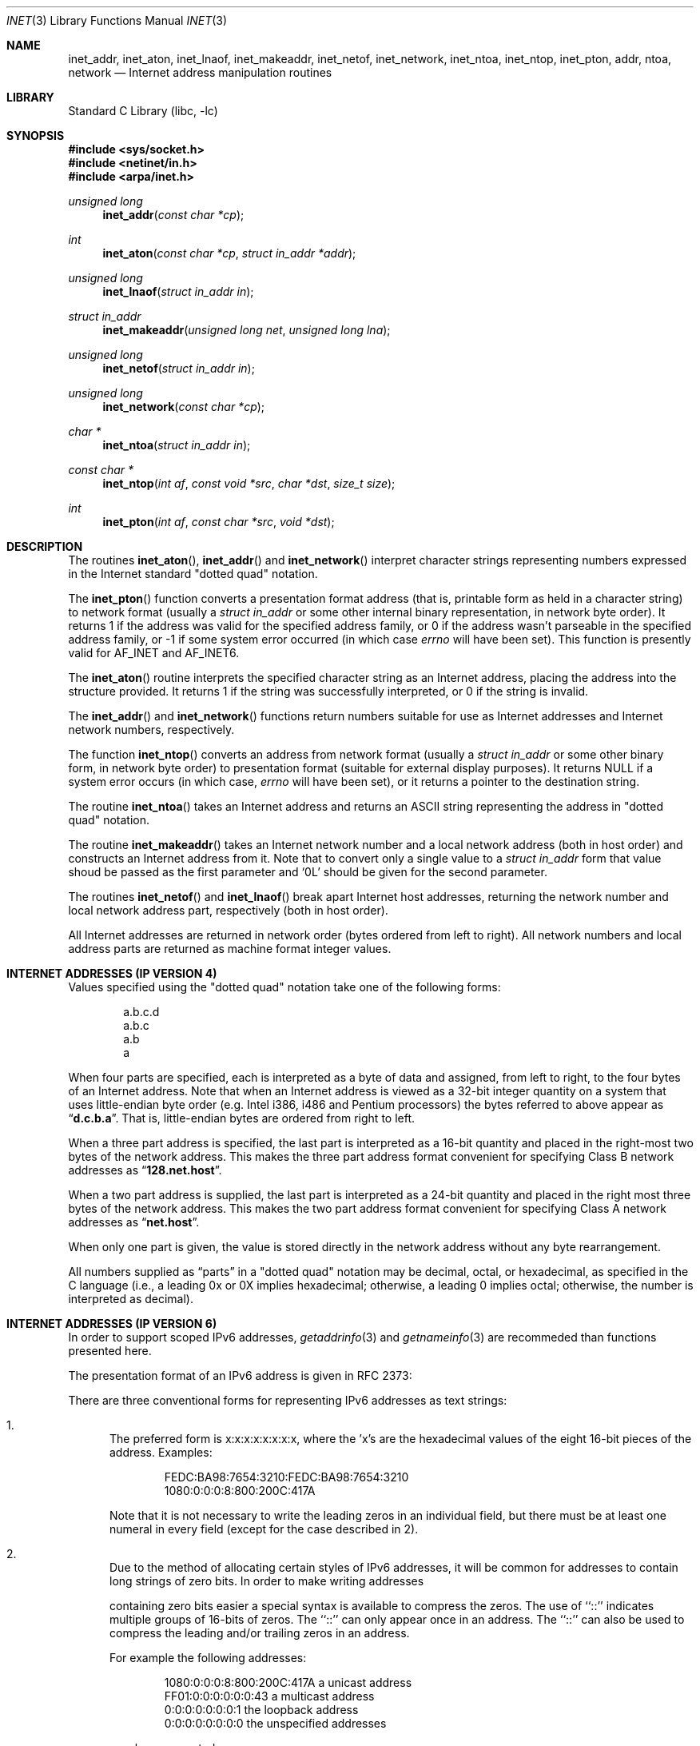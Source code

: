 .\"	$NetBSD: inet.3,v 1.13.6.1 2000/06/23 16:17:35 minoura Exp $
.\"
.\" Copyright (c) 1983, 1990, 1991, 1993
.\"	The Regents of the University of California.  All rights reserved.
.\"
.\" Redistribution and use in source and binary forms, with or without
.\" modification, are permitted provided that the following conditions
.\" are met:
.\" 1. Redistributions of source code must retain the above copyright
.\"    notice, this list of conditions and the following disclaimer.
.\" 2. Redistributions in binary form must reproduce the above copyright
.\"    notice, this list of conditions and the following disclaimer in the
.\"    documentation and/or other materials provided with the distribution.
.\" 3. All advertising materials mentioning features or use of this software
.\"    must display the following acknowledgement:
.\"	This product includes software developed by the University of
.\"	California, Berkeley and its contributors.
.\" 4. Neither the name of the University nor the names of its contributors
.\"    may be used to endorse or promote products derived from this software
.\"    without specific prior written permission.
.\"
.\" THIS SOFTWARE IS PROVIDED BY THE REGENTS AND CONTRIBUTORS ``AS IS'' AND
.\" ANY EXPRESS OR IMPLIED WARRANTIES, INCLUDING, BUT NOT LIMITED TO, THE
.\" IMPLIED WARRANTIES OF MERCHANTABILITY AND FITNESS FOR A PARTICULAR PURPOSE
.\" ARE DISCLAIMED.  IN NO EVENT SHALL THE REGENTS OR CONTRIBUTORS BE LIABLE
.\" FOR ANY DIRECT, INDIRECT, INCIDENTAL, SPECIAL, EXEMPLARY, OR CONSEQUENTIAL
.\" DAMAGES (INCLUDING, BUT NOT LIMITED TO, PROCUREMENT OF SUBSTITUTE GOODS
.\" OR SERVICES; LOSS OF USE, DATA, OR PROFITS; OR BUSINESS INTERRUPTION)
.\" HOWEVER CAUSED AND ON ANY THEORY OF LIABILITY, WHETHER IN CONTRACT, STRICT
.\" LIABILITY, OR TORT (INCLUDING NEGLIGENCE OR OTHERWISE) ARISING IN ANY WAY
.\" OUT OF THE USE OF THIS SOFTWARE, EVEN IF ADVISED OF THE POSSIBILITY OF
.\" SUCH DAMAGE.
.\"
.\"     @(#)inet.3	8.1 (Berkeley) 6/4/93
.\"
.Dd June 18, 1997
.Dt INET 3
.Os
.Sh NAME
.Nm inet_addr ,
.Nm inet_aton ,
.Nm inet_lnaof ,
.Nm inet_makeaddr ,
.Nm inet_netof ,
.Nm inet_network ,
.Nm inet_ntoa ,
.Nm inet_ntop ,
.Nm inet_pton ,
.Nm addr ,
.Nm ntoa ,
.Nm network
.Nd Internet address manipulation routines
.Sh LIBRARY
.Lb libc
.Sh SYNOPSIS
.Fd #include <sys/socket.h>
.Fd #include <netinet/in.h>
.Fd #include <arpa/inet.h>
.Ft unsigned long
.Fn inet_addr "const char *cp"
.Ft int
.Fn inet_aton "const char *cp" "struct in_addr *addr"
.Ft unsigned long
.Fn inet_lnaof "struct in_addr in"
.Ft struct in_addr
.Fn inet_makeaddr "unsigned long net" "unsigned long lna"
.Ft unsigned long
.Fn inet_netof "struct in_addr in"
.Ft unsigned long
.Fn inet_network "const char *cp"
.Ft char *
.Fn inet_ntoa "struct in_addr in"
.Ft const char *
.Fn inet_ntop "int af" "const void *src" "char *dst" "size_t size"
.Ft int
.Fn inet_pton "int af" "const char *src" "void *dst"
.Sh DESCRIPTION
The routines
.Fn inet_aton ,
.Fn inet_addr
and
.Fn inet_network
interpret character strings representing
numbers expressed in the Internet standard
.Qq dotted quad
notation.
.Pp
The
.Fn inet_pton
function converts a presentation format address (that is, printable form
as held in a character string) to network format (usually a
.Ft struct in_addr
or some other internal binary representation, in network byte order).
It returns 1 if the address was valid for the specified address family, or
0 if the address wasn't parseable in the specified address family, or -1
if some system error occurred (in which case
.Va errno
will have been set).
This function is presently valid for
.Dv AF_INET
and
.Dv AF_INET6 .
.Pp
The
.Fn inet_aton
routine interprets the specified character string as an Internet address,
placing the address into the structure provided.
It returns 1 if the string was successfully interpreted,
or 0 if the string is invalid.
.Pp
The
.Fn inet_addr
and
.Fn inet_network
functions return numbers suitable for use
as Internet addresses and Internet network
numbers, respectively.
.Pp
The function
.Fn inet_ntop
converts an address from network format (usually a
.Ft struct in_addr
or some other binary form, in network byte order) to presentation format
(suitable for external display purposes).
It returns NULL if a system error occurs (in which case,
.Va errno
will have been set), or it returns a pointer to the destination string.
.Pp
The routine
.Fn inet_ntoa
takes an Internet address and returns an
.Tn ASCII
string representing the address in
.Qq dotted quad
notation.
.Pp
The routine
.Fn inet_makeaddr
takes an Internet network number and a local network address (both in
host order) and constructs an Internet address from it.
Note that to convert only a single value to a
.Ft struct in_addr
form that value shoud be passed as the first parameter and
.Ql 0L
should be given for the second parameter.
.Pp
The routines
.Fn inet_netof
and
.Fn inet_lnaof
break apart Internet host addresses, returning the network number and
local network address part, respectively (both in host order).
.Pp
All Internet addresses are returned in network
order (bytes ordered from left to right).
All network numbers and local address parts are
returned as machine format integer values.
.Sh INTERNET ADDRESSES (IP VERSION 4)
Values specified using the
.Qq dotted quad
notation take one
of the following forms:
.Bd -literal -offset indent
a.b.c.d
a.b.c
a.b
a
.Ed
.Pp
When four parts are specified, each is interpreted
as a byte of data and assigned, from left to right,
to the four bytes of an Internet address.
Note that when an Internet address is viewed as a 32-bit
integer quantity on a system that uses little-endian
byte order (e.g.
.Tn Intel i386, i486
and
.Tn Pentium
processors) the bytes referred to above appear as
.Dq Li d.c.b.a .
That is, little-endian bytes are ordered from right to left.
.Pp
When a three part address is specified, the last
part is interpreted as a 16-bit quantity and placed
in the right-most two bytes of the network address.
This makes the three part address format convenient
for specifying Class B network addresses as
.Dq Li 128.net.host .
.Pp
When a two part address is supplied, the last part
is interpreted as a 24-bit quantity and placed in
the right most three bytes of the network address.
This makes the two part address format convenient
for specifying Class A network addresses as
.Dq Li net.host .
.Pp
When only one part is given, the value is stored
directly in the network address without any byte
rearrangement.
.Pp
All numbers supplied as
.Dq parts
in a
.Qq dotted quad
notation
may be decimal, octal, or hexadecimal, as specified
in the C language (i.e., a leading 0x or 0X implies
hexadecimal; otherwise, a leading 0 implies octal;
otherwise, the number is interpreted as decimal).
.Sh INTERNET ADDRESSES (IP VERSION 6)
In order to support scoped IPv6 addresses,
.Xr getaddrinfo 3
and
.Xr getnameinfo 3
are recommeded than functions presented here.
.Pp
The presentation format of an IPv6 address is given in RFC 2373:
.Pp
There are three conventional forms for representing IPv6 addresses as
text strings:
.Bl -enum
.It
The preferred form is x:x:x:x:x:x:x:x, where the 'x's are the
hexadecimal values of the eight 16-bit pieces of the address.
Examples:
.Bd -literal -offset indent
FEDC:BA98:7654:3210:FEDC:BA98:7654:3210
1080:0:0:0:8:800:200C:417A
.Ed
.Pp
Note that it is not necessary to write the leading zeros in an
individual field, but there must be at least one numeral in
every field (except for the case described in 2).
.It
Due to the method of allocating certain styles of IPv6
addresses, it will be common for addresses to contain long
strings of zero bits.
In order to make writing addresses
.Pp
containing zero bits easier a special syntax is available to
compress the zeros.
The use of ``::'' indicates multiple groups of 16-bits of zeros.
The ``::'' can only appear once in an address.
The ``::'' can also be used to compress the leading
and/or trailing zeros in an address.
.Pp
For example the following addresses:
.Bd -literal -offset indent
1080:0:0:0:8:800:200C:417A  a unicast address
FF01:0:0:0:0:0:0:43         a multicast address
0:0:0:0:0:0:0:1             the loopback address
0:0:0:0:0:0:0:0             the unspecified addresses
.Ed
.Pp
may be represented as:
.Bd -literal -offset indent
1080::8:800:200C:417A       a unicast address
FF01::43                    a multicast address
::1                         the loopback address
::                          the unspecified addresses
.Ed
.It
An alternative form that is sometimes more convenient when
dealing with a mixed environment of IPv4 and IPv6 nodes is
x:x:x:x:x:x:d.d.d.d, where the 'x's are the hexadecimal values
of the six high-order 16-bit pieces of the address, and the 'd's
are the decimal values of the four low-order 8-bit pieces of the
address (standard IPv4 representation).
Examples:
.Bd -literal -offset indent
0:0:0:0:0:0:13.1.68.3
0:0:0:0:0:FFFF:129.144.52.38
.Ed
.Pp
or in compressed form:
.Bd -literal -offset indent
::13.1.68.3
::FFFF:129.144.52.38
.Ed
.El
.Sh DIAGNOSTICS
The constant
.Dv INADDR_NONE
is returned by
.Fn inet_addr
and
.Fn inet_network
for malformed requests.
.Sh SEE ALSO
.Xr byteorder 3 ,
.Xr gethostbyname 3 ,
.Xr getnetent 3 ,
.Xr inet_net 3 ,
.Xr hosts 5 ,
.Xr networks 5
.Rs
.%R RFC
.%N 2373
.%D July 1998
.%T "IP Version 6 Addressing Architecture"
.Re
.Sh STANDARDS
The
.Nm inet_ntop
and
.Nm inet_pton
functions conform to
.St -xns5.2d2.0 .
Note that
.Nm inet_pton
does not accept 1-, 2-, or 3-part  dotted addresses; all four parts
must be specified.
This is a narrower input set than that accepted by
.Nm inet_aton .
.Sh HISTORY
The
.Nm inet_addr ,
.Nm inet_network ,
.Nm inet_makeaddr ,
.Nm inet_lnaof
and
.Nm inet_netof
functions appeared in
.Bx 4.2 .
The
.Nm inet_aton
and
.Nm inet_ntoa
functions appeared in
.Bx 4.3 .
The
.Nm inet_pton
and
.Nm inet_ntop
functions appeared in BIND 4.9.4 and thence
.Nx 1.3 .
.Sh BUGS
The value
.Dv INADDR_NONE
(0xffffffff) is a valid broadcast address, but
.Fn inet_addr
cannot return that value without indicating failure.
The newer
.Fn inet_aton
function does not share this problem.
.Pp
The problem of host byte ordering versus network byte ordering is
confusing.
.Pp
The string returned by
.Fn inet_ntoa
resides in a static memory area.
.Pp
.Fn inet_addr
should return a
.Fa "struct in_addr" .
